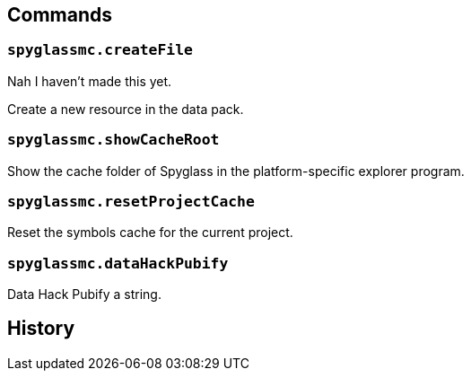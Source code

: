 == Commands

=== `spyglassmc.createFile`

Nah I haven't made this yet.

Create a new resource in the data pack.

=== `spyglassmc.showCacheRoot`

Show the cache folder of Spyglass in the platform-specific explorer program.

=== `spyglassmc.resetProjectCache`

Reset the symbols cache for the current project.

=== `spyglassmc.dataHackPubify`

Data Hack Pubify a string.

== History
